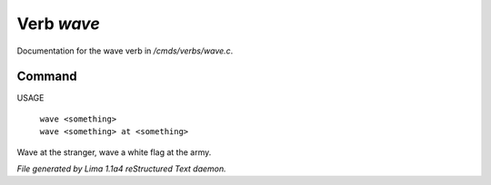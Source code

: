 Verb *wave*
************

Documentation for the wave verb in */cmds/verbs/wave.c*.

Command
=======

USAGE

 |  ``wave <something>``
 |  ``wave <something> at <something>``

Wave at the stranger, wave a white flag at the army.

.. TAGS: RST



*File generated by Lima 1.1a4 reStructured Text daemon.*
